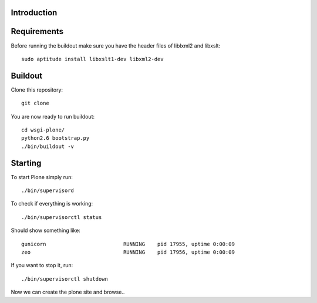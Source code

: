 Introduction
------------


Requirements
------------
Before running the buildout make sure you have the header files of liblxml2 and libxslt::

    sudo aptitude install libxslt1-dev libxml2-dev


Buildout
--------
Clone this repository::

    git clone

You are now ready to run buildout::

    cd wsgi-plone/
    python2.6 bootstrap.py
    ./bin/buildout -v

Starting
--------
To start Plone simply run::

    ./bin/supervisord

To check if everything is working::

    ./bin/supervisorctl status

Should show something like::

    gunicorn                         RUNNING    pid 17955, uptime 0:00:09
    zeo                              RUNNING    pid 17956, uptime 0:00:09

If you want to stop it, run::

     ./bin/supervisorctl shutdown

Now we can create the plone site and browse..
